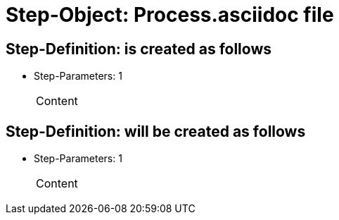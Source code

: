 = Step-Object: Process.asciidoc file

== Step-Definition: is created as follows

* Step-Parameters: 1
+
|===
| Content
|===

== Step-Definition: will be created as follows

* Step-Parameters: 1
+
|===
| Content
|===

